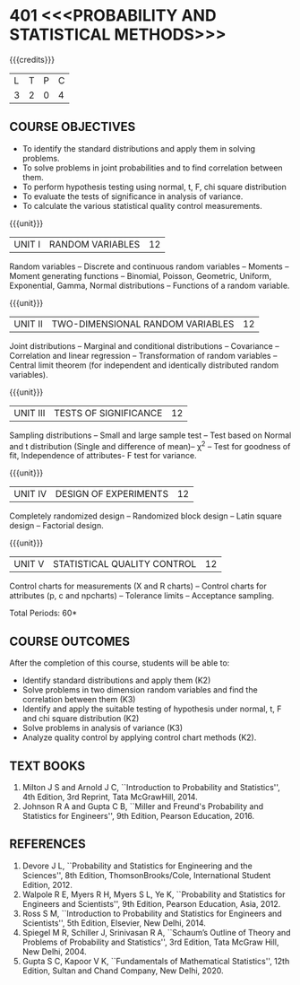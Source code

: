 * 401 <<<PROBABILITY AND STATISTICAL METHODS>>>
:properties:
:author: Dr. G. Kalpana and Dr. N. Padmapriya
:date: 
:end:

#+startup: showall

{{{credits}}}
| L | T | P | C |
| 3 | 2 | 0 | 4 |

** COURSE OBJECTIVES
- To identify the standard distributions and apply them in solving
  problems.
- To solve problems in joint probabilities and to find correlation
  between them.
- To perform hypothesis testing using normal, t, F, chi square
  distribution
- To evaluate the tests of significance in analysis of variance.
- To calculate the various statistical quality control measurements.

{{{unit}}}
| UNIT I | RANDOM VARIABLES | 12 |
Random variables -- Discrete and continuous random variables --
Moments -- Moment generating functions -- Binomial, Poisson,
Geometric, Uniform, Exponential, Gamma, Normal distributions --
Functions of a random variable.

{{{unit}}}
| UNIT II | TWO-DIMENSIONAL RANDOM VARIABLES | 12 |
Joint distributions -- Marginal and conditional distributions --
Covariance -- Correlation and linear regression -- Transformation of
random variables -- Central limit theorem (for independent and
identically distributed random variables).

{{{unit}}}
| UNIT III | TESTS OF SIGNIFICANCE | 12 |
Sampling distributions -- Small and large sample test -- Test based on
Normal and t distribution (Single and difference of mean)-- \chi^2 --
Test for goodness of fit, Independence of attributes- F test for
variance.

{{{unit}}}
| UNIT IV | DESIGN OF EXPERIMENTS | 12 |
Completely randomized design -- Randomized block design -- Latin
square design -- Factorial design.

{{{unit}}}
| UNIT V | 	STATISTICAL QUALITY CONTROL | 12 |
Control charts for measurements (X and R charts) -- Control charts for
attributes (p, c and npcharts) -- Tolerance limits -- Acceptance
sampling.

\hfill *Total Periods: 60*

** COURSE OUTCOMES
After the completion of this course, students will be able to: 
- Identify standard distributions and apply them (K2)
- Solve problems in two dimension random variables and find the
  correlation between them (K3)
- Identify and apply the suitable testing of hypothesis under normal,
  t, F and chi square distribution (K2)
- Solve problems in analysis of variance (K3)
- Analyze quality control by applying control chart methods (K2).
      
** TEXT BOOKS
1. Milton J S and Arnold J C, ``Introduction to Probability and
   Statistics'', 4th Edition, 3rd Reprint, Tata McGrawHill, 2014.
2. Johnson R A and Gupta C B, ``Miller and Freund's Probability and
   Statistics for Engineers'', 9th Edition, Pearson Education, 2016.

** REFERENCES
1. Devore J L, ``Probability and Statistics for Engineering and the
   Sciences'', 8th Edition, ThomsonBrooks/Cole, International Student
   Edition, 2012.
2. Walpole R E, Myers R H, Myers S L, Ye K, ``Probability and
   Statistics for Engineers and Scientists'', 9th Edition, Pearson
   Education, Asia, 2012.
3. Ross S M, ``Introduction to Probability and Statistics for
   Engineers and Scientists'', 5th Edition, Elsevier, New Delhi, 2014.
4. Spiegel M R, Schiller J, Srinivasan R A, ``Schaum’s
   Outline of Theory and Problems of Probability and Statistics'',
   3rd Edition, Tata McGraw Hill, New Delhi, 2004.
5. Gupta S C, Kapoor V K, ``Fundamentals of Mathematical Statistics'',
   12th Edition, Sultan and Chand Company, New Delhi, 2020.
